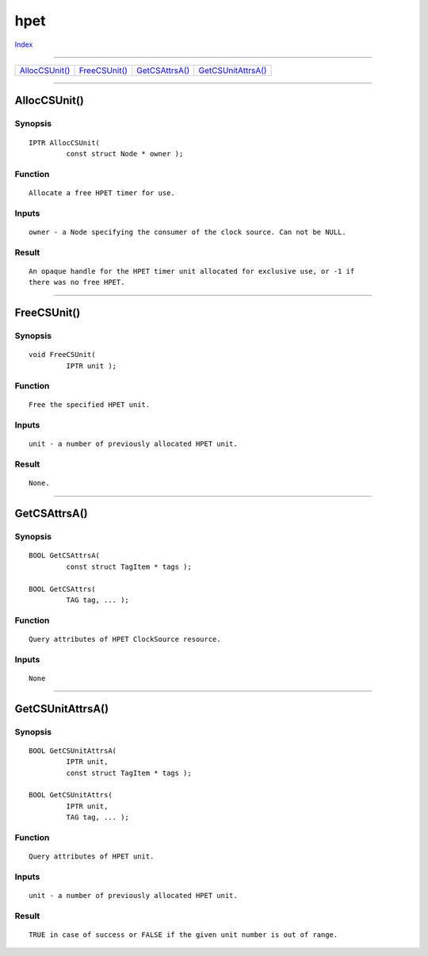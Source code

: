 ====
hpet
====

.. This document is automatically generated. Don't edit it!

`Index <index>`_

----------

======================================= ======================================= ======================================= ======================================= 
`AllocCSUnit()`_                        `FreeCSUnit()`_                         `GetCSAttrsA()`_                        `GetCSUnitAttrsA()`_                    

======================================= ======================================= ======================================= ======================================= 

-----------

AllocCSUnit()
=============

Synopsis
~~~~~~~~
::

 IPTR AllocCSUnit(
          const struct Node * owner );

Function
~~~~~~~~
::

     Allocate a free HPET timer for use.


Inputs
~~~~~~
::

     owner - a Node specifying the consumer of the clock source. Can not be NULL.


Result
~~~~~~
::

     An opaque handle for the HPET timer unit allocated for exclusive use, or -1 if
     there was no free HPET.



----------

FreeCSUnit()
============

Synopsis
~~~~~~~~
::

 void FreeCSUnit(
          IPTR unit );

Function
~~~~~~~~
::

     Free the specified HPET unit.


Inputs
~~~~~~
::

     unit - a number of previously allocated HPET unit.


Result
~~~~~~
::

     None.



----------

GetCSAttrsA()
=============

Synopsis
~~~~~~~~
::

 BOOL GetCSAttrsA(
          const struct TagItem * tags );
 
 BOOL GetCSAttrs(
          TAG tag, ... );

Function
~~~~~~~~
::

     Query attributes of HPET ClockSource resource.


Inputs
~~~~~~
::

     None



----------

GetCSUnitAttrsA()
=================

Synopsis
~~~~~~~~
::

 BOOL GetCSUnitAttrsA(
          IPTR unit,
          const struct TagItem * tags );
 
 BOOL GetCSUnitAttrs(
          IPTR unit,
          TAG tag, ... );

Function
~~~~~~~~
::

     Query attributes of HPET unit.


Inputs
~~~~~~
::

     unit - a number of previously allocated HPET unit.


Result
~~~~~~
::

     TRUE in case of success or FALSE if the given unit number is out of range.



